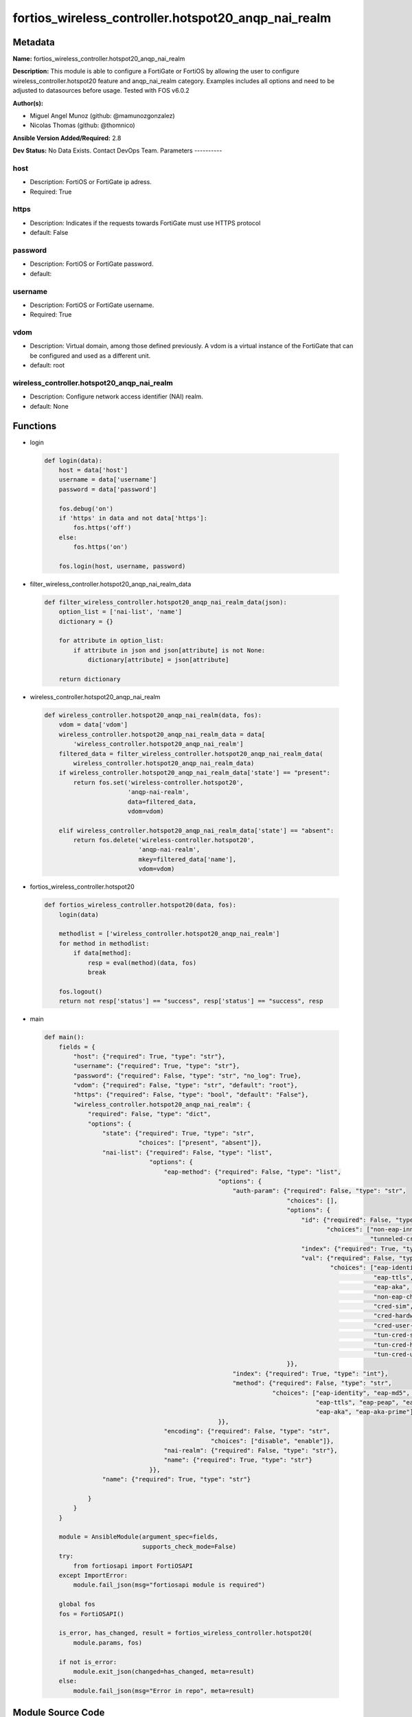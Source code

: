 ====================================================
fortios_wireless_controller.hotspot20_anqp_nai_realm
====================================================


Metadata
--------




**Name:** fortios_wireless_controller.hotspot20_anqp_nai_realm

**Description:** This module is able to configure a FortiGate or FortiOS by allowing the user to configure wireless_controller.hotspot20 feature and anqp_nai_realm category. Examples includes all options and need to be adjusted to datasources before usage. Tested with FOS v6.0.2


**Author(s):**

- Miguel Angel Munoz (github: @mamunozgonzalez)

- Nicolas Thomas (github: @thomnico)



**Ansible Version Added/Required:** 2.8

**Dev Status:** No Data Exists. Contact DevOps Team.
Parameters
----------

host
++++

- Description: FortiOS or FortiGate ip adress.



- Required: True

https
+++++

- Description: Indicates if the requests towards FortiGate must use HTTPS protocol



- default: False

password
++++++++

- Description: FortiOS or FortiGate password.



- default:

username
++++++++

- Description: FortiOS or FortiGate username.



- Required: True

vdom
++++

- Description: Virtual domain, among those defined previously. A vdom is a virtual instance of the FortiGate that can be configured and used as a different unit.



- default: root

wireless_controller.hotspot20_anqp_nai_realm
++++++++++++++++++++++++++++++++++++++++++++

- Description: Configure network access identifier (NAI) realm.



- default: None




Functions
---------




- login

 .. code-block:: python

    def login(data):
        host = data['host']
        username = data['username']
        password = data['password']

        fos.debug('on')
        if 'https' in data and not data['https']:
            fos.https('off')
        else:
            fos.https('on')

        fos.login(host, username, password)



- filter_wireless_controller.hotspot20_anqp_nai_realm_data

 .. code-block:: python

    def filter_wireless_controller.hotspot20_anqp_nai_realm_data(json):
        option_list = ['nai-list', 'name']
        dictionary = {}

        for attribute in option_list:
            if attribute in json and json[attribute] is not None:
                dictionary[attribute] = json[attribute]

        return dictionary



- wireless_controller.hotspot20_anqp_nai_realm

 .. code-block:: python

    def wireless_controller.hotspot20_anqp_nai_realm(data, fos):
        vdom = data['vdom']
        wireless_controller.hotspot20_anqp_nai_realm_data = data[
            'wireless_controller.hotspot20_anqp_nai_realm']
        filtered_data = filter_wireless_controller.hotspot20_anqp_nai_realm_data(
            wireless_controller.hotspot20_anqp_nai_realm_data)
        if wireless_controller.hotspot20_anqp_nai_realm_data['state'] == "present":
            return fos.set('wireless-controller.hotspot20',
                           'anqp-nai-realm',
                           data=filtered_data,
                           vdom=vdom)

        elif wireless_controller.hotspot20_anqp_nai_realm_data['state'] == "absent":
            return fos.delete('wireless-controller.hotspot20',
                              'anqp-nai-realm',
                              mkey=filtered_data['name'],
                              vdom=vdom)



- fortios_wireless_controller.hotspot20

 .. code-block:: python

    def fortios_wireless_controller.hotspot20(data, fos):
        login(data)

        methodlist = ['wireless_controller.hotspot20_anqp_nai_realm']
        for method in methodlist:
            if data[method]:
                resp = eval(method)(data, fos)
                break

        fos.logout()
        return not resp['status'] == "success", resp['status'] == "success", resp



- main

 .. code-block:: python

    def main():
        fields = {
            "host": {"required": True, "type": "str"},
            "username": {"required": True, "type": "str"},
            "password": {"required": False, "type": "str", "no_log": True},
            "vdom": {"required": False, "type": "str", "default": "root"},
            "https": {"required": False, "type": "bool", "default": "False"},
            "wireless_controller.hotspot20_anqp_nai_realm": {
                "required": False, "type": "dict",
                "options": {
                    "state": {"required": True, "type": "str",
                              "choices": ["present", "absent"]},
                    "nai-list": {"required": False, "type": "list",
                                 "options": {
                                     "eap-method": {"required": False, "type": "list",
                                                    "options": {
                                                        "auth-param": {"required": False, "type": "str",
                                                                       "choices": [],
                                                                       "options": {
                                                                           "id": {"required": False, "type": "str",
                                                                                  "choices": ["non-eap-inner-auth", "inner-auth-eap", "credential",
                                                                                              "tunneled-credential"]},
                                                                           "index": {"required": True, "type": "int"},
                                                                           "val": {"required": False, "type": "str",
                                                                                   "choices": ["eap-identity", "eap-md5", "eap-tls",
                                                                                               "eap-ttls", "eap-peap", "eap-sim",
                                                                                               "eap-aka", "eap-aka-prime", "non-eap-pap",
                                                                                               "non-eap-chap", "non-eap-mschap", "non-eap-mschapv2",
                                                                                               "cred-sim", "cred-usim", "cred-nfc",
                                                                                               "cred-hardware-token", "cred-softoken", "cred-certificate",
                                                                                               "cred-user-pwd", "cred-none", "cred-vendor-specific",
                                                                                               "tun-cred-sim", "tun-cred-usim", "tun-cred-nfc",
                                                                                               "tun-cred-hardware-token", "tun-cred-softoken", "tun-cred-certificate",
                                                                                               "tun-cred-user-pwd", "tun-cred-anonymous", "tun-cred-vendor-specific"]}
                                                                       }},
                                                        "index": {"required": True, "type": "int"},
                                                        "method": {"required": False, "type": "str",
                                                                   "choices": ["eap-identity", "eap-md5", "eap-tls",
                                                                               "eap-ttls", "eap-peap", "eap-sim",
                                                                               "eap-aka", "eap-aka-prime"]}
                                                    }},
                                     "encoding": {"required": False, "type": "str",
                                                  "choices": ["disable", "enable"]},
                                     "nai-realm": {"required": False, "type": "str"},
                                     "name": {"required": True, "type": "str"}
                                 }},
                    "name": {"required": True, "type": "str"}

                }
            }
        }

        module = AnsibleModule(argument_spec=fields,
                               supports_check_mode=False)
        try:
            from fortiosapi import FortiOSAPI
        except ImportError:
            module.fail_json(msg="fortiosapi module is required")

        global fos
        fos = FortiOSAPI()

        is_error, has_changed, result = fortios_wireless_controller.hotspot20(
            module.params, fos)

        if not is_error:
            module.exit_json(changed=has_changed, meta=result)
        else:
            module.fail_json(msg="Error in repo", meta=result)





Module Source Code
------------------

.. code-block:: python

    #!/usr/bin/python
    from __future__ import (absolute_import, division, print_function)
    # Copyright 2018 Fortinet, Inc.
    #
    # This program is free software: you can redistribute it and/or modify
    # it under the terms of the GNU General Public License as published by
    # the Free Software Foundation, either version 3 of the License, or
    # (at your option) any later version.
    #
    # This program is distributed in the hope that it will be useful,
    # but WITHOUT ANY WARRANTY; without even the implied warranty of
    # MERCHANTABILITY or FITNESS FOR A PARTICULAR PURPOSE.  See the
    # GNU General Public License for more details.
    #
    # You should have received a copy of the GNU General Public License
    # along with this program.  If not, see <https://www.gnu.org/licenses/>.
    #
    # the lib use python logging can get it if the following is set in your
    # Ansible config.

    __metaclass__ = type

    ANSIBLE_METADATA = {'status': ['preview'],
                        'supported_by': 'community',
                        'metadata_version': '1.1'}

    DOCUMENTATION = '''
    ---
    module: fortios_wireless_controller.hotspot20_anqp_nai_realm
    short_description: Configure network access identifier (NAI) realm.
    description:
        - This module is able to configure a FortiGate or FortiOS by
          allowing the user to configure wireless_controller.hotspot20 feature and anqp_nai_realm category.
          Examples includes all options and need to be adjusted to datasources before usage.
          Tested with FOS v6.0.2
    version_added: "2.8"
    author:
        - Miguel Angel Munoz (@mamunozgonzalez)
        - Nicolas Thomas (@thomnico)
    notes:
        - Requires fortiosapi library developed by Fortinet
        - Run as a local_action in your playbook
    requirements:
        - fortiosapi>=0.9.8
    options:
        host:
           description:
                - FortiOS or FortiGate ip adress.
           required: true
        username:
            description:
                - FortiOS or FortiGate username.
            required: true
        password:
            description:
                - FortiOS or FortiGate password.
            default: ""
        vdom:
            description:
                - Virtual domain, among those defined previously. A vdom is a
                  virtual instance of the FortiGate that can be configured and
                  used as a different unit.
            default: root
        https:
            description:
                - Indicates if the requests towards FortiGate must use HTTPS
                  protocol
            type: bool
            default: false
        wireless_controller.hotspot20_anqp_nai_realm:
            description:
                - Configure network access identifier (NAI) realm.
            default: null
            suboptions:
                state:
                    description:
                        - Indicates whether to create or remove the object
                    choices:
                        - present
                        - absent
                nai-list:
                    description:
                        - NAI list.
                    suboptions:
                        eap-method:
                            description:
                                - EAP Methods.
                            suboptions:
                                auth-param:
                                    description:
                                        - EAP auth param.
                                    choices:
                                    suboptions:
                                        id:
                                            description:
                                                - ID of authentication parameter.
                                            choices:
                                                - non-eap-inner-auth
                                                - inner-auth-eap
                                                - credential
                                                - tunneled-credential
                                        index:
                                            description:
                                                - Param index.
                                            required: true
                                        val:
                                            description:
                                                - Value of authentication parameter.
                                            choices:
                                                - eap-identity
                                                - eap-md5
                                                - eap-tls
                                                - eap-ttls
                                                - eap-peap
                                                - eap-sim
                                                - eap-aka
                                                - eap-aka-prime
                                                - non-eap-pap
                                                - non-eap-chap
                                                - non-eap-mschap
                                                - non-eap-mschapv2
                                                - cred-sim
                                                - cred-usim
                                                - cred-nfc
                                                - cred-hardware-token
                                                - cred-softoken
                                                - cred-certificate
                                                - cred-user-pwd
                                                - cred-none
                                                - cred-vendor-specific
                                                - tun-cred-sim
                                                - tun-cred-usim
                                                - tun-cred-nfc
                                                - tun-cred-hardware-token
                                                - tun-cred-softoken
                                                - tun-cred-certificate
                                                - tun-cred-user-pwd
                                                - tun-cred-anonymous
                                                - tun-cred-vendor-specific
                                index:
                                    description:
                                        - EAP method index.
                                    required: true
                                method:
                                    description:
                                        - EAP method type.
                                    choices:
                                        - eap-identity
                                        - eap-md5
                                        - eap-tls
                                        - eap-ttls
                                        - eap-peap
                                        - eap-sim
                                        - eap-aka
                                        - eap-aka-prime
                        encoding:
                            description:
                                - Enable/disable format in accordance with IETF RFC 4282.
                            choices:
                                - disable
                                - enable
                        nai-realm:
                            description:
                                - Configure NAI realms (delimited by a semi-colon character).
                        name:
                            description:
                                - NAI realm name.
                            required: true
                name:
                    description:
                        - NAI realm list name.
                    required: true
    '''

    EXAMPLES = '''
    - hosts: localhost
      vars:
       host: "192.168.122.40"
       username: "admin"
       password: ""
       vdom: "root"
      tasks:
      - name: Configure network access identifier (NAI) realm.
        fortios_wireless_controller.hotspot20_anqp_nai_realm:
          host:  "{{ host }}"
          username: "{{ username }}"
          password: "{{ password }}"
          vdom:  "{{ vdom }}"
          wireless_controller.hotspot20_anqp_nai_realm:
            state: "present"
            nai-list:
             -
                eap-method:
                 -
                    auth-param:
                     -
                        id:  "6"
                        index: "7"
                        val: "eap-identity"
                    index: "9"
                    method: "eap-identity"
                encoding: "disable"
                nai-realm: "<your_own_value>"
                name: "default_name_13"
            name: "default_name_14"
    '''

    RETURN = '''
    build:
      description: Build number of the fortigate image
      returned: always
      type: string
      sample: '1547'
    http_method:
      description: Last method used to provision the content into FortiGate
      returned: always
      type: string
      sample: 'PUT'
    http_status:
      description: Last result given by FortiGate on last operation applied
      returned: always
      type: string
      sample: "200"
    mkey:
      description: Master key (id) used in the last call to FortiGate
      returned: success
      type: string
      sample: "key1"
    name:
      description: Name of the table used to fulfill the request
      returned: always
      type: string
      sample: "urlfilter"
    path:
      description: Path of the table used to fulfill the request
      returned: always
      type: string
      sample: "webfilter"
    revision:
      description: Internal revision number
      returned: always
      type: string
      sample: "17.0.2.10658"
    serial:
      description: Serial number of the unit
      returned: always
      type: string
      sample: "FGVMEVYYQT3AB5352"
    status:
      description: Indication of the operation's result
      returned: always
      type: string
      sample: "success"
    vdom:
      description: Virtual domain used
      returned: always
      type: string
      sample: "root"
    version:
      description: Version of the FortiGate
      returned: always
      type: string
      sample: "v5.6.3"

    '''

    from ansible.module_utils.basic import AnsibleModule

    fos = None


    def login(data):
        host = data['host']
        username = data['username']
        password = data['password']

        fos.debug('on')
        if 'https' in data and not data['https']:
            fos.https('off')
        else:
            fos.https('on')

        fos.login(host, username, password)


    def filter_wireless_controller.hotspot20_anqp_nai_realm_data(json):
        option_list = ['nai-list', 'name']
        dictionary = {}

        for attribute in option_list:
            if attribute in json and json[attribute] is not None:
                dictionary[attribute] = json[attribute]

        return dictionary


    def wireless_controller.hotspot20_anqp_nai_realm(data, fos):
        vdom = data['vdom']
        wireless_controller.hotspot20_anqp_nai_realm_data = data[
            'wireless_controller.hotspot20_anqp_nai_realm']
        filtered_data = filter_wireless_controller.hotspot20_anqp_nai_realm_data(
            wireless_controller.hotspot20_anqp_nai_realm_data)
        if wireless_controller.hotspot20_anqp_nai_realm_data['state'] == "present":
            return fos.set('wireless-controller.hotspot20',
                           'anqp-nai-realm',
                           data=filtered_data,
                           vdom=vdom)

        elif wireless_controller.hotspot20_anqp_nai_realm_data['state'] == "absent":
            return fos.delete('wireless-controller.hotspot20',
                              'anqp-nai-realm',
                              mkey=filtered_data['name'],
                              vdom=vdom)


    def fortios_wireless_controller.hotspot20(data, fos):
        login(data)

        methodlist = ['wireless_controller.hotspot20_anqp_nai_realm']
        for method in methodlist:
            if data[method]:
                resp = eval(method)(data, fos)
                break

        fos.logout()
        return not resp['status'] == "success", resp['status'] == "success", resp


    def main():
        fields = {
            "host": {"required": True, "type": "str"},
            "username": {"required": True, "type": "str"},
            "password": {"required": False, "type": "str", "no_log": True},
            "vdom": {"required": False, "type": "str", "default": "root"},
            "https": {"required": False, "type": "bool", "default": "False"},
            "wireless_controller.hotspot20_anqp_nai_realm": {
                "required": False, "type": "dict",
                "options": {
                    "state": {"required": True, "type": "str",
                              "choices": ["present", "absent"]},
                    "nai-list": {"required": False, "type": "list",
                                 "options": {
                                     "eap-method": {"required": False, "type": "list",
                                                    "options": {
                                                        "auth-param": {"required": False, "type": "str",
                                                                       "choices": [],
                                                                       "options": {
                                                                           "id": {"required": False, "type": "str",
                                                                                  "choices": ["non-eap-inner-auth", "inner-auth-eap", "credential",
                                                                                              "tunneled-credential"]},
                                                                           "index": {"required": True, "type": "int"},
                                                                           "val": {"required": False, "type": "str",
                                                                                   "choices": ["eap-identity", "eap-md5", "eap-tls",
                                                                                               "eap-ttls", "eap-peap", "eap-sim",
                                                                                               "eap-aka", "eap-aka-prime", "non-eap-pap",
                                                                                               "non-eap-chap", "non-eap-mschap", "non-eap-mschapv2",
                                                                                               "cred-sim", "cred-usim", "cred-nfc",
                                                                                               "cred-hardware-token", "cred-softoken", "cred-certificate",
                                                                                               "cred-user-pwd", "cred-none", "cred-vendor-specific",
                                                                                               "tun-cred-sim", "tun-cred-usim", "tun-cred-nfc",
                                                                                               "tun-cred-hardware-token", "tun-cred-softoken", "tun-cred-certificate",
                                                                                               "tun-cred-user-pwd", "tun-cred-anonymous", "tun-cred-vendor-specific"]}
                                                                       }},
                                                        "index": {"required": True, "type": "int"},
                                                        "method": {"required": False, "type": "str",
                                                                   "choices": ["eap-identity", "eap-md5", "eap-tls",
                                                                               "eap-ttls", "eap-peap", "eap-sim",
                                                                               "eap-aka", "eap-aka-prime"]}
                                                    }},
                                     "encoding": {"required": False, "type": "str",
                                                  "choices": ["disable", "enable"]},
                                     "nai-realm": {"required": False, "type": "str"},
                                     "name": {"required": True, "type": "str"}
                                 }},
                    "name": {"required": True, "type": "str"}

                }
            }
        }

        module = AnsibleModule(argument_spec=fields,
                               supports_check_mode=False)
        try:
            from fortiosapi import FortiOSAPI
        except ImportError:
            module.fail_json(msg="fortiosapi module is required")

        global fos
        fos = FortiOSAPI()

        is_error, has_changed, result = fortios_wireless_controller.hotspot20(
            module.params, fos)

        if not is_error:
            module.exit_json(changed=has_changed, meta=result)
        else:
            module.fail_json(msg="Error in repo", meta=result)


    if __name__ == '__main__':
        main()


